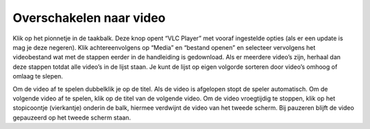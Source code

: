 Overschakelen naar video
========================
Klik op het pionnetje in de taakbalk. Deze knop opent “VLC Player” met vooraf ingestelde opties (als er een update is mag je deze negeren). Klik achtereenvolgens op “Media” en “bestand openen” en selecteer vervolgens het videobestand wat met de stappen eerder in de handleiding is gedownload. Als er meerdere video’s zijn, herhaal dan deze stappen totdat alle video’s in de lijst staan. Je kunt de lijst op eigen volgorde sorteren door video’s omhoog of omlaag te slepen.

Om de video af te spelen dubbelklik je op de titel. Als de video is afgelopen stopt de speler automatisch. Om de volgende video af te spelen, klik op de titel van de volgende video.
Om de video vroegtijdig te stoppen, klik op het stopicoontje (vierkantje) onderin de balk, hiermee verdwijnt de video van het tweede scherm. Bij pauzeren blijft de video gepauzeerd op het tweede scherm staan.
